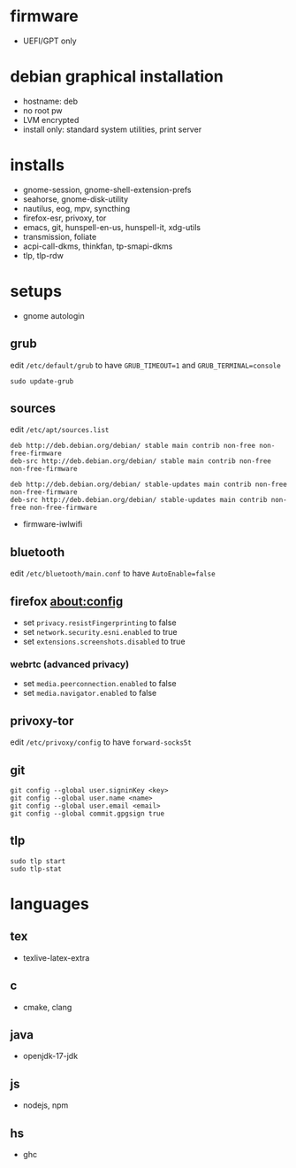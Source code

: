 

* firmware
- UEFI/GPT only

* debian graphical installation
- hostname: deb
- no root pw
- LVM encrypted
- install only: standard system utilities, print server

* installs
- gnome-session, gnome-shell-extension-prefs
- seahorse, gnome-disk-utility
- nautilus, eog, mpv, syncthing
- firefox-esr, privoxy, tor
- emacs, git, hunspell-en-us, hunspell-it, xdg-utils
- transmission, foliate
- acpi-call-dkms, thinkfan, tp-smapi-dkms
- tlp, tlp-rdw

* setups
- gnome autologin

** grub
edit =/etc/default/grub= to have =GRUB_TIMEOUT=1= and =GRUB_TERMINAL=console=
#+begin_example
sudo update-grub
#+end_example

** sources
edit =/etc/apt/sources.list=
#+begin_example
deb http://deb.debian.org/debian/ stable main contrib non-free non-free-firmware
deb-src http://deb.debian.org/debian/ stable main contrib non-free non-free-firmware

deb http://deb.debian.org/debian/ stable-updates main contrib non-free non-free-firmware
deb-src http://deb.debian.org/debian/ stable-updates main contrib non-free non-free-firmware
#+end_example
- firmware-iwlwifi

** bluetooth
edit =/etc/bluetooth/main.conf= to have =AutoEnable=false=

** firefox about:config
- set =privacy.resistFingerprinting= to false
- set =network.security.esni.enabled= to true
- set =extensions.screenshots.disabled= to true

*** webrtc (advanced privacy)
- set =media.peerconnection.enabled= to false
- set =media.navigator.enabled= to false

** privoxy-tor
edit =/etc/privoxy/config= to have =forward-socks5t=

** git
#+begin_example
git config --global user.signinKey <key>
git config --global user.name <name>
git config --global user.email <email>
git config --global commit.gpgsign true
#+end_example

** tlp
#+begin_example
sudo tlp start
sudo tlp-stat
#+end_example

* languages

** tex
- texlive-latex-extra

** c
- cmake, clang

** java
- openjdk-17-jdk

** js
- nodejs, npm

** hs
- ghc

